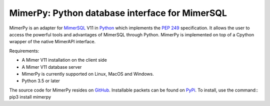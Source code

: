 MimerPy: Python database interface for MimerSQL
===============================================
MimerPy is an adapter for MimerSQL_ V11 in Python_ which implements the
`PEP 249`_ specification.  It allows the user to access the powerful
tools and advantages of MimerSQL through Python.  MimerPy is
implemented on top of a Cpython wrapper of the native MimerAPI interface.

Requirements:

* A Mimer V11 installation on the client side
* A Mimer V11 database server
* MimerPy is currently supported on Linux, MacOS and Windows.
* Python 3.5 or later

The source code for MimerPy resides on GitHub_. Installable packets
can be found on PyPi_. To install, use the command::
pip3 install mimerpy


.. _Python: http://www.python.org/
.. _PEP 249: https://www.python.org/dev/peps/pep-0249/
.. _MimerSQL: https://www.mimer.com
.. _GitHub: https://github.com/mimersql/MimerPy
.. _PyPi: https://pypi.org/project/mimerpy/
